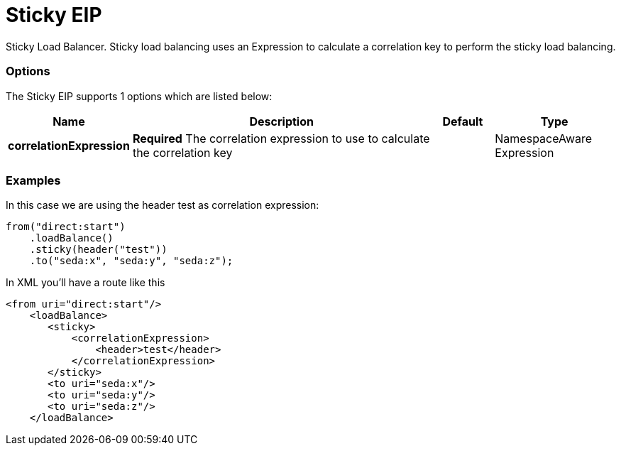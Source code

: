 [[sticky-eip]]
= Sticky EIP

Sticky Load Balancer. Sticky load balancing uses an Expression to calculate a correlation key to perform the sticky load balancing.

=== Options

// eip options: START
The Sticky EIP supports 1 options which are listed below:

[width="100%",cols="2,5,^1,2",options="header"]
|===
| Name | Description | Default | Type
| *correlationExpression* | *Required* The correlation expression to use to calculate the correlation key |  | NamespaceAware Expression
|===
// eip options: END

=== Examples

In this case we are using the header test as correlation expression:

[source,java]
----
from("direct:start")
    .loadBalance()
    .sticky(header("test"))
    .to("seda:x", "seda:y", "seda:z");
----

In XML you'll have a route like this

[source,xml]
----
<from uri="direct:start"/>
    <loadBalance>
       <sticky>
           <correlationExpression>
               <header>test</header>
           </correlationExpression>
       </sticky>
       <to uri="seda:x"/>      
       <to uri="seda:y"/>      
       <to uri="seda:z"/>       
    </loadBalance> 
----